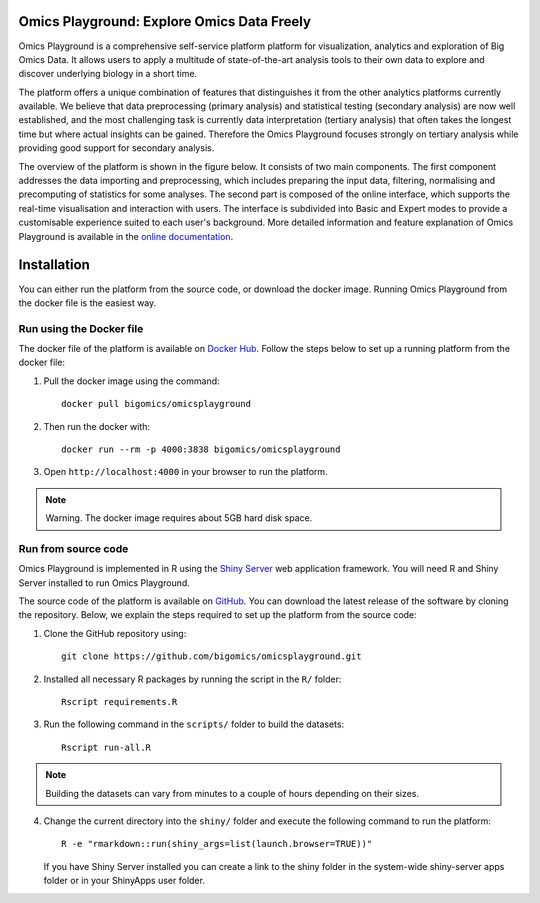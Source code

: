 Omics Playground: Explore Omics Data Freely
================================================================================

Omics Playground is a comprehensive self-service platform platform for
visualization, analytics and exploration of Big Omics Data.  It allows
users to apply a multitude of state-of-the-art analysis tools to their
own data to explore and discover underlying biology in a short time.

The platform offers a unique combination of features that 
distinguishes it from the other analytics platforms currently available. 
We believe that data preprocessing (primary analysis) and statistical 
testing (secondary analysis) are now well established, and the most challenging 
task is currently data interpretation (tertiary analysis) that often takes the 
longest time but where actual insights can be gained. Therefore the Omics 
Playground focuses strongly on tertiary analysis while providing good support 
for secondary analysis.

The overview of the platform is shown in the figure below. It consists of
two main components. The first component addresses the data
importing and preprocessing, which includes preparing the input data, filtering,
normalising and precomputing of statistics for some analyses. The second part is
composed of the online interface, which supports the real-time visualisation and
interaction with users. The interface is subdivided into Basic and Expert modes
to provide a customisable experience suited to each user's background.
More detailed information and feature explanation of Omics Playground is 
available in the `online documentation <https://omicsplayground.readthedocs.io>`__.

.. figure:: docs/figures/overview.png
    :align: center
    :width: 90%



Installation
================================================================================

You can either run the platform from the source code, or download the
docker image. Running Omics Playground from the docker file is the
easiest way.


    
Run using the Docker file
--------------------------------------------------------------------------------
The docker file of the platform is available on `Docker Hub 
<https://hub.docker.com/r/bigomics/omicsplayground>`__.
Follow the steps below to set up a running platform from the docker file:

1. Pull the docker image using the command::

    docker pull bigomics/omicsplayground
    
2. Then run the docker with::

    docker run --rm -p 4000:3838 bigomics/omicsplayground
    
3. Open ``http://localhost:4000`` in your browser to run the platform.

.. note::

    Warning. The docker image requires about 5GB hard disk space.

   
Run from source code
--------------------------------------------------------------------------------

Omics Playground is implemented in R using the `Shiny Server
<https://shiny.rstudio.com/>`__ web application framework. You will
need R and Shiny Server installed to run Omics Playground.

The source code of the platform is available on 
`GitHub <https://github.com/bigomics/omicsplayground>`__. You can 
download the latest release of the software by cloning
the repository. Below, we explain the steps required to set up the platform from
the source code:

1. Clone the GitHub repository using::

    git clone https://github.com/bigomics/omicsplayground.git
    
2. Installed all necessary R packages by running the script in the ``R/`` folder::

    Rscript requirements.R
    
3. Run the following command in the ``scripts/`` folder to build the datasets::

    Rscript run-all.R

.. note::

    Building the datasets can vary from minutes to a couple of hours depending on their sizes.

4. Change the current directory into the ``shiny/`` folder and execute the following command
   to run the platform::

    R -e "rmarkdown::run(shiny_args=list(launch.browser=TRUE))"

   If you have Shiny Server installed you can create a link to the
   shiny folder in the system-wide shiny-server apps folder or in your
   ShinyApps user folder.

   
    
